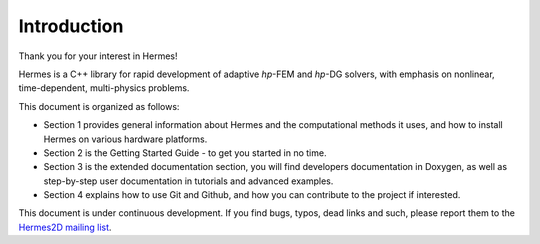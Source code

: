 Introduction
-----------------

.. raw:: latex
 
   \floatplacement{figure}{H}

Thank you for your interest in Hermes!

Hermes is a C++ library for rapid development of adaptive *hp*-FEM and *hp*-DG solvers,
with emphasis on nonlinear, time-dependent, multi-physics problems.

This document is organized as follows: 

* Section 1 provides general information about Hermes and the computational methods it uses,
  and how to install Hermes on various hardware platforms.
* Section 2 is the Getting Started Guide - to get you started in no time.
* Section 3 is the extended documentation section, you will find developers documentation in Doxygen, 
  as well as step-by-step user documentation in tutorials and advanced examples. 
* Section 4 explains how to use Git and Github, and how you can contribute to the project if interested.

This document is under continuous development. If you find bugs, typos, dead links 
and such, please report them to the 
`Hermes2D mailing list <http://groups.google.com/group/hermes2d/>`_.